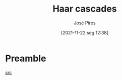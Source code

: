 #+TITLE: Haar cascades
#+AUTHOR: José Pires
#+DATE: [2021-11-22 seg 12:38]
#+EMAIL: a50178@alunos.uminho.pt

* Preamble
[[https://www.pyimagesearch.com/2021/04/05/opencv-face-detection-with-haar-cascades/][src]]
